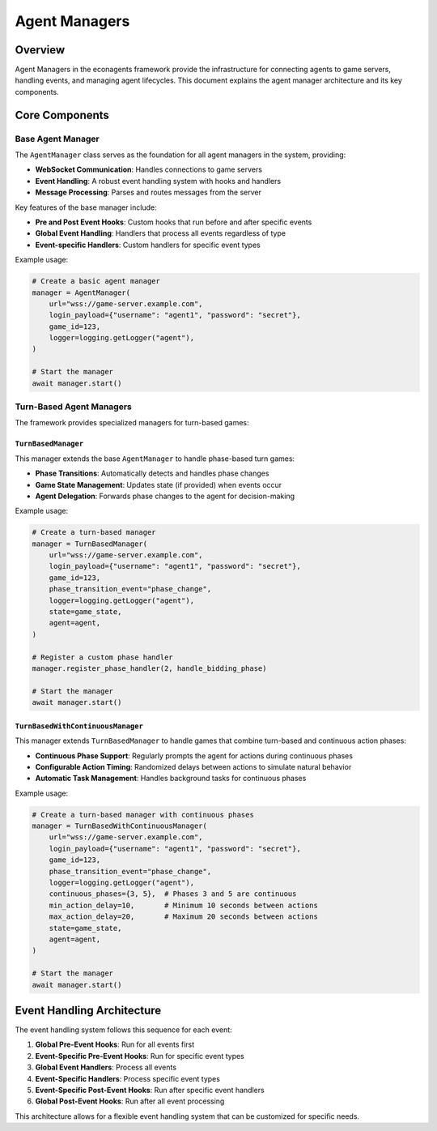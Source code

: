 Agent Managers
==============

Overview
--------

Agent Managers in the econagents framework provide the infrastructure for connecting agents to game servers, handling events, and managing agent lifecycles. This document explains the agent manager architecture and its key components.

Core Components
---------------

Base Agent Manager
~~~~~~~~~~~~~~~~~~

The ``AgentManager`` class serves as the foundation for all agent managers in the system, providing:

* **WebSocket Communication**: Handles connections to game servers
* **Event Handling**: A robust event handling system with hooks and handlers
* **Message Processing**: Parses and routes messages from the server

Key features of the base manager include:

* **Pre and Post Event Hooks**: Custom hooks that run before and after specific events
* **Global Event Handling**: Handlers that process all events regardless of type
* **Event-specific Handlers**: Custom handlers for specific event types

Example usage:

.. code-block:: python

    # Create a basic agent manager
    manager = AgentManager(
        url="wss://game-server.example.com",
        login_payload={"username": "agent1", "password": "secret"},
        game_id=123,
        logger=logging.getLogger("agent"),
    )

    # Start the manager
    await manager.start()

Turn-Based Agent Managers
~~~~~~~~~~~~~~~~~~~~~~~~~

The framework provides specialized managers for turn-based games:

``TurnBasedManager``
^^^^^^^^^^^^^^^^^^^^

This manager extends the base ``AgentManager`` to handle phase-based turn games:

* **Phase Transitions**: Automatically detects and handles phase changes
* **Game State Management**: Updates state (if provided) when events occur
* **Agent Delegation**: Forwards phase changes to the agent for decision-making

Example usage:

.. code-block:: python

    # Create a turn-based manager
    manager = TurnBasedManager(
        url="wss://game-server.example.com",
        login_payload={"username": "agent1", "password": "secret"},
        game_id=123,
        phase_transition_event="phase_change",
        logger=logging.getLogger("agent"),
        state=game_state,
        agent=agent,
    )

    # Register a custom phase handler
    manager.register_phase_handler(2, handle_bidding_phase)

    # Start the manager
    await manager.start()

``TurnBasedWithContinuousManager``
^^^^^^^^^^^^^^^^^^^^^^^^^^^^^^^^^^

This manager extends ``TurnBasedManager`` to handle games that combine turn-based and continuous action phases:

* **Continuous Phase Support**: Regularly prompts the agent for actions during continuous phases
* **Configurable Action Timing**: Randomized delays between actions to simulate natural behavior
* **Automatic Task Management**: Handles background tasks for continuous phases

Example usage:

.. code-block:: python

    # Create a turn-based manager with continuous phases
    manager = TurnBasedWithContinuousManager(
        url="wss://game-server.example.com",
        login_payload={"username": "agent1", "password": "secret"},
        game_id=123,
        phase_transition_event="phase_change",
        logger=logging.getLogger("agent"),
        continuous_phases={3, 5},  # Phases 3 and 5 are continuous
        min_action_delay=10,       # Minimum 10 seconds between actions
        max_action_delay=20,       # Maximum 20 seconds between actions
        state=game_state,
        agent=agent,
    )

    # Start the manager
    await manager.start()

Event Handling Architecture
---------------------------

The event handling system follows this sequence for each event:

1. **Global Pre-Event Hooks**: Run for all events first
2. **Event-Specific Pre-Event Hooks**: Run for specific event types
3. **Global Event Handlers**: Process all events
4. **Event-Specific Handlers**: Process specific event types
5. **Event-Specific Post-Event Hooks**: Run after specific event handlers
6. **Global Post-Event Hooks**: Run after all event processing

This architecture allows for a flexible event handling system that can be customized for specific needs.
